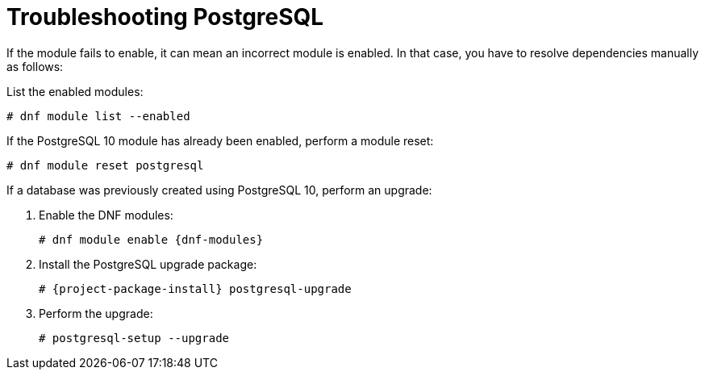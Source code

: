 [id="Troubleshooting_Postgresql_{context}"]
= Troubleshooting PostgreSQL

If the module fails to enable, it can mean an incorrect module is enabled.
In that case, you have to resolve dependencies manually as follows:

List the enabled modules:

[options="nowrap" subs="+quotes,attributes"]
----
# dnf module list --enabled
----

If the PostgreSQL 10 module has already been enabled, perform a module reset:

[options="nowrap" subs="+quotes,attributes"]
----
# dnf module reset postgresql
----

If a database was previously created using PostgreSQL 10, perform an upgrade:

. Enable the DNF modules:
+
[options="nowrap" subs="+quotes,attributes"]
----
# dnf module enable {dnf-modules}
----
. Install the PostgreSQL upgrade package:
+
[options="nowrap" subs="+quotes,attributes"]
----
# {project-package-install} postgresql-upgrade
----
. Perform the upgrade:
+
[options="nowrap" subs="+quotes,attributes"]
----
# postgresql-setup --upgrade
----

